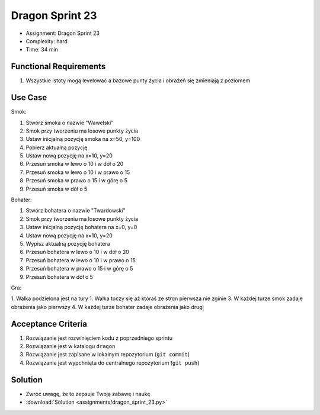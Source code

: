 Dragon Sprint 23
================
* Assignment: Dragon Sprint 23
* Complexity: hard
* Time: 34 min


Functional Requirements
-----------------------
1. Wszystkie istoty mogą levelować a bazowe punty życia i obrażeń się
   zmieniają z poziomem


Use Case
--------
Smok:

1. Stwórz smoka o nazwie "Wawelski"
2. Smok przy tworzeniu ma losowe punkty życia
3. Ustaw inicjalną pozycję smoka na x=50, y=100
4. Pobierz aktualną pozycję
5. Ustaw nową pozycję na x=10, y=20
6. Przesuń smoka w lewo o 10 i w dół o 20
7. Przesuń smoka w lewo o 10 i w prawo o 15
8. Przesuń smoka w prawo o 15 i w górę o 5
9. Przesuń smoka w dół o 5

Bohater:

1. Stwórz bohatera o nazwie "Twardowski"
2. Smok przy tworzeniu ma losowe punkty życia
3. Ustaw inicjalną pozycję bohatera na x=0, y=0
4. Ustaw nową pozycję na x=10, y=20
5. Wypisz aktualną pozycję bohatera
6. Przesuń bohatera w lewo o 10 i w dół o 20
7. Przesuń bohatera w lewo o 10 i w prawo o 15
8. Przesuń bohatera w prawo o 15 i w górę o 5
9. Przesuń bohatera w dół o 5

Gra:

1. Walka podzielona jest na tury
1. Walka toczy się aż któraś ze stron pierwsza nie zginie
3. W każdej turze smok zadaje obrażenia jako pierwszy
4. W każdej turze bohater zadaje obrażenia jako drugi


Acceptance Criteria
-------------------
1. Rozwiązanie jest rozwinięciem kodu z poprzedniego sprintu
2. Rozwiązanie jest w katalogu ``dragon``
3. Rozwiązanie jest zapisane w lokalnym repozytorium (``git commit``)
4. Rozwiązanie jest wypchnięta do centralnego repozytorium (``git push``)


Solution
--------
* Zwróć uwagę, że to zepsuje Twoją zabawę i naukę
* :download:`Solution <assignments/dragon_sprint_23.py>`
